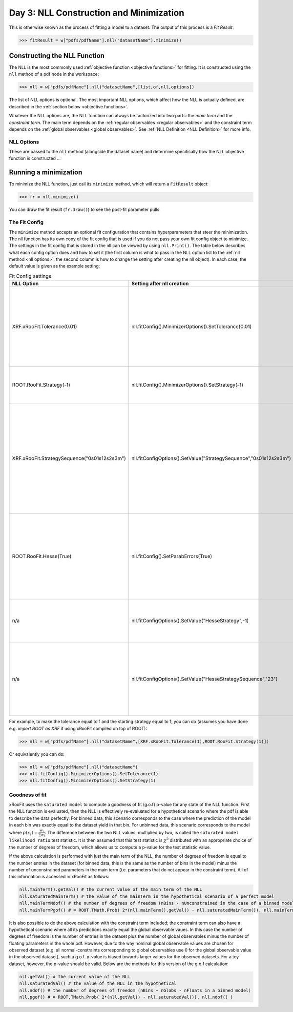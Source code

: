 Day 3: NLL Construction and Minimization
========================================

This is otherwise known as the process of fitting a model to a dataset. The output of this process is a `Fit Result`.

>>> fitResult = w["pdfs/pdfName"].nll("datasetName").minimize()

Constructing the NLL Function
----------------------------
The NLL is the most commonly used :ref:`objective function <objective functions>` for fitting. It is constructed using the ``nll`` method of a pdf node in the workspace:

>>> nll = w["pdfs/pdfName"].nll("datasetName",[list,of,nll,options])

The list of NLL options is optional. The most important NLL options, which affect how the NLL is actually defined, are described in the :ref:`section below <objective functions>`. 

Whatever the NLL options are, the NLL function can always be factorized into two parts: the *main term* and the *constraint term*. The main term depends on the :ref:`regular observables <regular observables>` and the constraint term depends on the :ref:`global observables <global observables>`. See :ref:`NLL Definition <NLL Definition>` for more info.

.. _nll options:
NLL Options
^^^^^^^^^^^
These are passed to the ``nll`` method (alongside the dataset name) and determine specifically how the NLL objective function is constructed ...


.. _minimization:
Running a minimization
----------------------

To minimize the NLL function, just call its ``minimize`` method, which will return a ``FitResult`` object:

>>> fr = nll.minimize()

You can draw the fit result (``fr.Draw()``) to see the post-fit parameter pulls. 

The Fit Config
^^^^^^^^^^^^^^
The ``minimize`` method accepts an optional fit configuration that contains hyperparameters that steer the minimization. The nll function has its own copy of the fit config that is used if you do not pass your own fit config object to minimize. The settings in the fit config that is stored in the nll can be viewed by using ``nll.Print()``. The table below describes what each config option does and how to set it (the first column is what to pass in the NLL option list to the :ref:`nll method <nll options>`, the second column is how to change the setting after creating the nll object). In each case, the default value is given as the example setting:

.. list-table:: Fit Config settings
    :widths: 25 10 65
    :header-rows: 1

    * - NLL Option
      - Setting after nll creation
      - Description
    * - XRF.xRooFit.Tolerance(0.01)
      - nll.fitConfig().MinimizerOptions().SetTolerance(0.01)
      - 1000 times the maximum allowed value of the edm (estimated distance to minimum) of the fit before the fit is considered converged. E.g. the default value of 0.01 means that the edm must become less than 1e-5 for convergence. If this is not reached, the migrad status code will be 3.
    * - ROOT.RooFit.Strategy(-1)
      - nll.fitConfig().MinimizerOptions().SetStrategy(-1)
      - The starting minuit strategy. If set to -1 (the default), the starting strategy is the start of the StrategySequence setting (see below). 
    * - XRF.xRooFit.StrategySequence("0s01s12s2s3m")
      - nll.fitConfigOptions().SetValue("StrategySequence","0s01s12s2s3m")
      - Determines the order of retries automatically performed if a fit fails. A number indicates a strategy setting, `s` indicates a rescan, and `m` indicates a switch to minuit1 (which will soon be deprecated). For example, a strategy sequence of "0s01s12s2m" means that if a strategy=0 fit fails it will try a rescan and then try the strategy=0 fit again, if that fails it will switch to strategy=1, and so on. 
    * - ROOT.RooFit.Hesse(True)
      - nll.fitConfig().SetParabErrors(True)
      - Controls if hesse should be run after the migrad minimization (if it wasn't already run with the necessary level of precision by the migrad minimization, which can sometimes happen and xRooFit will automatically determine this). If it is not run, the covariance matrix may not be accurate (quality != 3).
    * - n/a
      - nll.fitConfigOptions().SetValue("HesseStrategy",-1)
      - Controls which strategy is used first when hesse algorithm is run. If -1, will take first strategy in the HesseStrategySequence (see below)
    * - n/a
      - nll.fitConfigOptions().SetValue("HesseStrategySequence","23")
      - Similar to the StrategySequence setting, this controls the order of attempts made in the hesse algorithm, with an example of hesse failure being e.g. a non-positive definite covariance matrix (covQuality=1 in the case of hesse strategy 3 in the fit result). 

For example, to make the tolerance equal to 1 and the starting strategy equal to 1, you can do (assumes you have done e.g. `import ROOT as XRF` if using xRooFit compiled on top of ROOT):

>>> nll = w["pdfs/pdfName"].nll("datasetName",[XRF.xRooFit.Tolerance(1),ROOT.RooFit.Strategy(1)])

Or equivalently you can do:

>>> nll = w["pdfs/pdfName"].nll("datasetName")
>>> nll.fitConfig().MinimizerOptions().SetTolerance(1)
>>> nll.fitConfig().MinimizerOptions().SetStrategy(1)

Goodness of fit
^^^^^^^^^^^^^^^
xRooFit uses the ``saturated model`` to compute a goodness of fit (g.o.f) p-value for any state of the NLL function. First the NLL function is evaluated, then the NLL is effectively re-evaluated for a hypothetical scenario where the pdf is able to describe the data perfectly. For binned data, this scenario corresponds to the case where the prediction of the model in each bin was exactly equal to the dataset yield in that bin. For unbinned data, this scenario corresponds to the model where :math:`p(\underline{x}_i)=\frac{w_i}{\sum w_i}`. The difference between the two NLL values, multiplied by two, is called the ``saturated model likelihood ratio`` test statistic. It is then assumed that this test statistic is :math:`\chi^2` distributed with an appropriate choice of the number of degrees of freedom, which allows us to compute a p-value for the test statistic value. 

If the above calculation is performed with just the main term of the NLL, the number of degrees of freedom is equal to the number entries in the dataset (for binned data, this is the same as the number of bins in the model) minus the number of unconstrained parameters in the main term (i.e. parameters that do not appear in the constraint term). All of this information is accessed in xRooFit as follows:

.. code-block:: python

  nll.mainTerm().getVal() # the current value of the main term of the NLL
  nll.saturatedMainTerm() # the value of the mainTerm in the hypothetical scenario of a perfect model
  nll.mainTermNdof() # the number of degrees of freedom (nBins - nUnconstrained in the case of a binned model)
  nll.mainTermPgof() # = ROOT.TMath.Prob( 2*(nll.mainTerm().getVal() - nll.saturatedMainTerm()), nll.mainTermNdof() )

It is also possible to do the above calculation with the constraint term included; the constraint term can also have a hypothetical scenario where all its predictions exactly equal the global observable vaues. In this case the number of degrees of freedom is the number of entries in the dataset plus the number of global observables minus the number of floating parameters in the whole pdf. However, due to the way nominal global observable values are chosen for observed dataset (e.g. all normal-constraints corresponding to global observables use 0 for the global observable value in the observed dataset), such a g.o.f. p-value is biased towards larger values for the observed datasets. For a toy dataset, however, the p-value should be valid. Below are the methods for this version of the g.o.f calculation:

.. code-block:: python

  nll.getVal() # the current value of the NLL
  nll.saturatedVal() # the value of the NLL in the hypothetical
  nll.ndof() # the number of degrees of freedom (nBins + nGlobs - nFloats in a binned model)
  nll.pgof() # = ROOT.TMath.Prob( 2*(nll.getVal() - nll.saturatedVal()), nll.ndof() )

